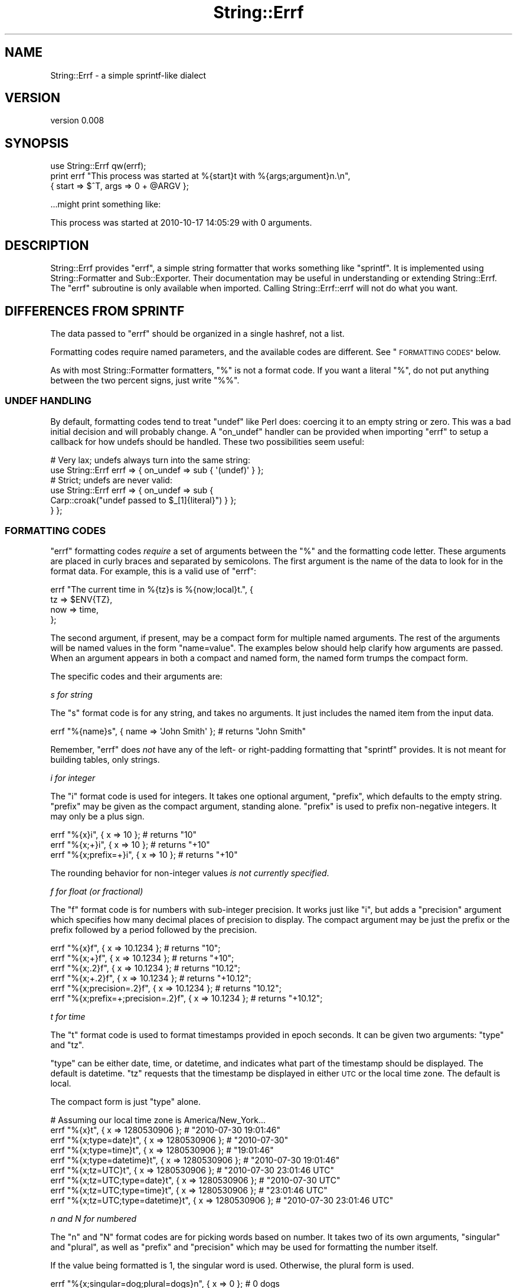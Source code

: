 .\" Automatically generated by Pod::Man 4.11 (Pod::Simple 3.35)
.\"
.\" Standard preamble:
.\" ========================================================================
.de Sp \" Vertical space (when we can't use .PP)
.if t .sp .5v
.if n .sp
..
.de Vb \" Begin verbatim text
.ft CW
.nf
.ne \\$1
..
.de Ve \" End verbatim text
.ft R
.fi
..
.\" Set up some character translations and predefined strings.  \*(-- will
.\" give an unbreakable dash, \*(PI will give pi, \*(L" will give a left
.\" double quote, and \*(R" will give a right double quote.  \*(C+ will
.\" give a nicer C++.  Capital omega is used to do unbreakable dashes and
.\" therefore won't be available.  \*(C` and \*(C' expand to `' in nroff,
.\" nothing in troff, for use with C<>.
.tr \(*W-
.ds C+ C\v'-.1v'\h'-1p'\s-2+\h'-1p'+\s0\v'.1v'\h'-1p'
.ie n \{\
.    ds -- \(*W-
.    ds PI pi
.    if (\n(.H=4u)&(1m=24u) .ds -- \(*W\h'-12u'\(*W\h'-12u'-\" diablo 10 pitch
.    if (\n(.H=4u)&(1m=20u) .ds -- \(*W\h'-12u'\(*W\h'-8u'-\"  diablo 12 pitch
.    ds L" ""
.    ds R" ""
.    ds C` ""
.    ds C' ""
'br\}
.el\{\
.    ds -- \|\(em\|
.    ds PI \(*p
.    ds L" ``
.    ds R" ''
.    ds C`
.    ds C'
'br\}
.\"
.\" Escape single quotes in literal strings from groff's Unicode transform.
.ie \n(.g .ds Aq \(aq
.el       .ds Aq '
.\"
.\" If the F register is >0, we'll generate index entries on stderr for
.\" titles (.TH), headers (.SH), subsections (.SS), items (.Ip), and index
.\" entries marked with X<> in POD.  Of course, you'll have to process the
.\" output yourself in some meaningful fashion.
.\"
.\" Avoid warning from groff about undefined register 'F'.
.de IX
..
.nr rF 0
.if \n(.g .if rF .nr rF 1
.if (\n(rF:(\n(.g==0)) \{\
.    if \nF \{\
.        de IX
.        tm Index:\\$1\t\\n%\t"\\$2"
..
.        if !\nF==2 \{\
.            nr % 0
.            nr F 2
.        \}
.    \}
.\}
.rr rF
.\" ========================================================================
.\"
.IX Title "String::Errf 3pm"
.TH String::Errf 3pm "2016-07-04" "perl v5.30.0" "User Contributed Perl Documentation"
.\" For nroff, turn off justification.  Always turn off hyphenation; it makes
.\" way too many mistakes in technical documents.
.if n .ad l
.nh
.SH "NAME"
String::Errf \- a simple sprintf\-like dialect
.SH "VERSION"
.IX Header "VERSION"
version 0.008
.SH "SYNOPSIS"
.IX Header "SYNOPSIS"
.Vb 1
\&  use String::Errf qw(errf);
\&
\&  print errf "This process was started at %{start}t with %{args;argument}n.\en",
\&    { start => $^T, args => 0 + @ARGV };
.Ve
.PP
\&...might print something like:
.PP
.Vb 1
\&  This process was started at 2010\-10\-17 14:05:29 with 0 arguments.
.Ve
.SH "DESCRIPTION"
.IX Header "DESCRIPTION"
String::Errf provides \f(CW\*(C`errf\*(C'\fR, a simple string formatter that works something
like \f(CW\*(C`sprintf\*(C'\fR.  It is implemented using
String::Formatter and Sub::Exporter.  Their documentation may be useful
in understanding or extending String::Errf.  The \f(CW\*(C`errf\*(C'\fR subroutine is only
available when imported.  Calling String::Errf::errf will not do what you
want.
.SH "DIFFERENCES FROM SPRINTF"
.IX Header "DIFFERENCES FROM SPRINTF"
The data passed to \f(CW\*(C`errf\*(C'\fR should be organized in a single hashref, not a list.
.PP
Formatting codes require named parameters, and the available codes are
different.  See \*(L"\s-1FORMATTING CODES\*(R"\s0 below.
.PP
As with most String::Formatter formatters, \f(CW\*(C`%\*(C'\fR is not a format code.  If you
want a literal \f(CW\*(C`%\*(C'\fR, do not put anything between the two percent signs, just
write \f(CW\*(C`%%\*(C'\fR.
.SS "\s-1UNDEF HANDLING\s0"
.IX Subsection "UNDEF HANDLING"
By default, formatting codes tend to treat \f(CW\*(C`undef\*(C'\fR like Perl does: coercing it
to an empty string or zero.  This was a bad initial decision and will probably
change.  A \f(CW\*(C`on_undef\*(C'\fR handler can be provided when importing \f(CW\*(C`errf\*(C'\fR to setup
a callback for how undefs should be handled.  These two possibilities seem
useful:
.PP
.Vb 2
\&  # Very lax; undefs always turn into the same string:
\&  use String::Errf errf => { on_undef => sub { \*(Aq(undef)\*(Aq } };
\&
\&  # Strict; undefs are never valid:
\&  use String::Errf errf => { on_undef => sub {
\&    Carp::croak("undef passed to $_[1]{literal}") } };
\&  } };
.Ve
.SS "\s-1FORMATTING CODES\s0"
.IX Subsection "FORMATTING CODES"
\&\f(CW\*(C`errf\*(C'\fR formatting codes \fIrequire\fR a set of arguments between the \f(CW\*(C`%\*(C'\fR and the
formatting code letter.  These arguments are placed in curly braces and
separated by semicolons.  The first argument is the name of the data to look
for in the format data.  For example, this is a valid use of \f(CW\*(C`errf\*(C'\fR:
.PP
.Vb 4
\&  errf "The current time in %{tz}s is %{now;local}t.", {
\&    tz  => $ENV{TZ},
\&    now => time,
\&  };
.Ve
.PP
The second argument, if present, may be a compact form for multiple named
arguments.  The rest of the arguments will be named values in the form
\&\f(CW\*(C`name=value\*(C'\fR.  The examples below should help clarify how arguments are
passed.  When an argument appears in both a compact and named form, the named
form trumps the compact form.
.PP
The specific codes and their arguments are:
.PP
\fIs for string\fR
.IX Subsection "s for string"
.PP
The \f(CW\*(C`s\*(C'\fR format code is for any string, and takes no arguments.  It just
includes the named item from the input data.
.PP
.Vb 1
\&  errf "%{name}s", { name => \*(AqJohn Smith\*(Aq }; # returns "John Smith"
.Ve
.PP
Remember, \f(CW\*(C`errf\*(C'\fR does \fInot\fR have any of the left\- or right-padding formatting
that \f(CW\*(C`sprintf\*(C'\fR provides.  It is not meant for building tables, only strings.
.PP
\fIi for integer\fR
.IX Subsection "i for integer"
.PP
The \f(CW\*(C`i\*(C'\fR format code is used for integers.  It takes one optional argument,
\&\f(CW\*(C`prefix\*(C'\fR, which defaults to the empty string.  \f(CW\*(C`prefix\*(C'\fR may be given as the
compact argument, standing alone.  \f(CW\*(C`prefix\*(C'\fR is used to prefix non-negative
integers.  It may only be a plus sign.
.PP
.Vb 2
\&  errf "%{x}i",    { x => 10 }; # returns "10"
\&  errf "%{x;+}i",  { x => 10 }; # returns "+10"
\&
\&  errf "%{x;prefix=+}i",  { x => 10 }; # returns "+10"
.Ve
.PP
The rounding behavior for non-integer values \fIis not currently specified\fR.
.PP
\fIf for float (or fractional)\fR
.IX Subsection "f for float (or fractional)"
.PP
The \f(CW\*(C`f\*(C'\fR format code is for numbers with sub-integer precision.  It works just
like \f(CW\*(C`i\*(C'\fR, but adds a \f(CW\*(C`precision\*(C'\fR argument which specifies how many decimal
places of precision to display.  The compact argument may be just the prefix or
the prefix followed by a period followed by the precision.
.PP
.Vb 2
\&  errf "%{x}f",     { x => 10.1234 }; # returns "10";
\&  errf "%{x;+}f",   { x => 10.1234 }; # returns "+10";
\&
\&  errf "%{x;.2}f",  { x => 10.1234 }; # returns  "10.12";
\&  errf "%{x;+.2}f", { x => 10.1234 }; # returns "+10.12";
\&
\&  errf "%{x;precision=.2}f",          { x => 10.1234 }; # returns  "10.12";
\&  errf "%{x;prefix=+;precision=.2}f", { x => 10.1234 }; # returns "+10.12";
.Ve
.PP
\fIt for time\fR
.IX Subsection "t for time"
.PP
The \f(CW\*(C`t\*(C'\fR format code is used to format timestamps provided in epoch seconds.
It can be given two arguments: \f(CW\*(C`type\*(C'\fR and \f(CW\*(C`tz\*(C'\fR.
.PP
\&\f(CW\*(C`type\*(C'\fR can be either date, time, or datetime, and indicates what part of the
timestamp should be displayed.  The default is datetime.  \f(CW\*(C`tz\*(C'\fR requests that
the timestamp be displayed in either \s-1UTC\s0 or the local time zone.  The default
is local.
.PP
The compact form is just \f(CW\*(C`type\*(C'\fR alone.
.PP
.Vb 1
\&  # Assuming our local time zone is America/New_York...
\&
\&  errf "%{x}t",               { x => 1280530906 }; # "2010\-07\-30 19:01:46"
\&  errf "%{x;type=date}t",     { x => 1280530906 }; # "2010\-07\-30"
\&  errf "%{x;type=time}t",     { x => 1280530906 }; # "19:01:46"
\&  errf "%{x;type=datetime}t", { x => 1280530906 }; # "2010\-07\-30 19:01:46"
\&
\&  errf "%{x;tz=UTC}t",               { x => 1280530906 }; # "2010\-07\-30 23:01:46 UTC"
\&  errf "%{x;tz=UTC;type=date}t",     { x => 1280530906 }; # "2010\-07\-30 UTC"
\&  errf "%{x;tz=UTC;type=time}t",     { x => 1280530906 }; # "23:01:46 UTC"
\&  errf "%{x;tz=UTC;type=datetime}t", { x => 1280530906 }; # "2010\-07\-30 23:01:46 UTC"
.Ve
.PP
\fIn and N for numbered\fR
.IX Subsection "n and N for numbered"
.PP
The \f(CW\*(C`n\*(C'\fR and \f(CW\*(C`N\*(C'\fR format codes are for picking words based on number.  It takes
two of its own arguments, \f(CW\*(C`singular\*(C'\fR and \f(CW\*(C`plural\*(C'\fR, as well as \f(CW\*(C`prefix\*(C'\fR and
\&\f(CW\*(C`precision\*(C'\fR which may be used for formatting the number itself.
.PP
If the value being formatted is 1, the singular word is used.  Otherwise, the
plural form is used.
.PP
.Vb 3
\&  errf "%{x;singular=dog;plural=dogs}n", { x => 0 }; # 0 dogs
\&  errf "%{x;singular=dog;plural=dogs}n", { x => 1 }; # 1 dog
\&  errf "%{x;singular=dog;plural=dogs}n", { x => 2 }; # 2 dogs
\&
\&  errf "%{x;singular=dog;plural=dogs}n", { x => 1.4 }; # 1.4 dogs
\&  errf "%{x;singular=dog;plural=dogs;precision=1}n", { x => 1.4 }; # 1.4 dogs
\&  errf "%{x;singular=dog;plural=dogs;precision=0}n", { x => 1.4 }; # 1 dog
.Ve
.PP
If \f(CW\*(C`N\*(C'\fR is used instead of \f(CW\*(C`n\*(C'\fR, the number will not be included, only the
chosen word.
.PP
.Vb 3
\&  errf "%{x;singular=is;plural=are}N", { x => 0 }; # are
\&  errf "%{x;singular=is;plural=are}N", { x => 1 }; # is
\&  errf "%{x;singular=is;plural=are}N", { x => 2 }; # are
\&
\&  errf "%{x;singular=is;plural=are}N", { x => 1.4 }; # 1.4 are
\&  errf "%{x;singular=is;plural=are;precision=1}N", { x => 1.4 }; # 1.4 are
\&  errf "%{x;singular=is;plural=are;precision=0}N", { x => 1.4 }; # 1 is
.Ve
.PP
The compact form may take any of the following forms:
.PP
.Vb 1
\&  word          \- equivalent to singular=word
\&
\&  word+suffix   \- equivalent to singular=word;plural=wordsuffix
\&
\&  word1/word2   \- equivalent to singular=word;plural=word2
.Ve
.PP
If no singular form is given, an exception is thrown.  If no plural form is
given, one will be generated according to some basic rules of English
noun orthography.
.PP
\fI\fR
.IX Subsection ""
.SH "AUTHOR"
.IX Header "AUTHOR"
Ricardo Signes <rjbs@cpan.org>
.SH "CONTRIBUTORS"
.IX Header "CONTRIBUTORS"
.IP "\(bu" 4
Karen Etheridge <ether@cpan.org>
.IP "\(bu" 4
Pedro Melo <melo@simplicidade.org>
.SH "COPYRIGHT AND LICENSE"
.IX Header "COPYRIGHT AND LICENSE"
This software is copyright (c) 2016 by Ricardo Signes.
.PP
This is free software; you can redistribute it and/or modify it under
the same terms as the Perl 5 programming language system itself.
